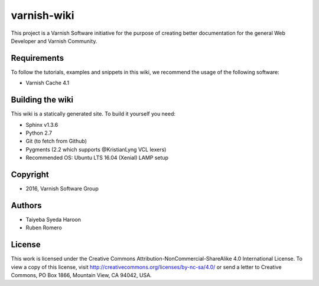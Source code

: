 varnish-wiki
============

This project is a Varnish Software initiative for the purpose of creating 
better documentation for the general Web Developer and Varnish Community.

Requirements
~~~~~~~~~~~~

To follow the tutorials, examples and snippets in this wiki, we recommend
the usage of the following software:

* Varnish Cache 4.1


Building the wiki
~~~~~~~~~~~~~~~~~

This wiki is a statically generated site. To build it yourself you need:

* Sphinx v1.3.6
* Python 2.7
* Git (to fetch from Github)
* Pygments (2.2 which supports @KristianLyng VCL lexers)
* Recommended OS: Ubuntu LTS 16.04 (Xenial) LAMP setup

Copyright
~~~~~~~~

* 2016, Varnish Software Group

Authors
~~~~~~

* Taiyeba Syeda Haroon
* Ruben Romero

License
~~~~~~

This work is licensed under the Creative Commons Attribution-NonCommercial-ShareAlike 4.0 International License. To view a copy of this license, visit http://creativecommons.org/licenses/by-nc-sa/4.0/ or send a letter to Creative Commons, PO Box 1866, Mountain View, CA 94042, USA.
